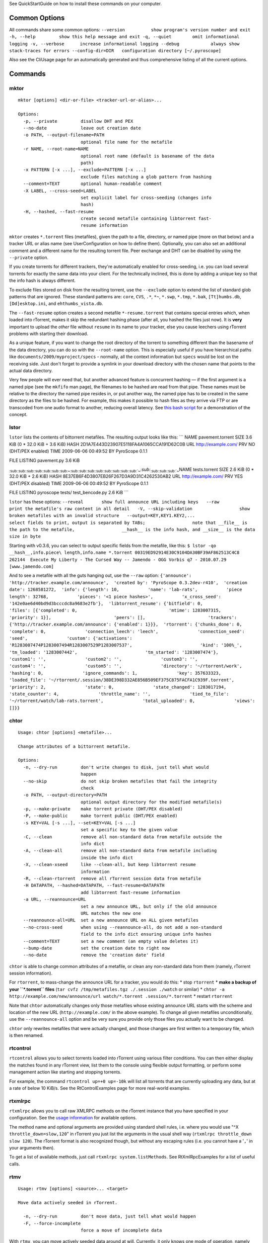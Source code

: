 See QuickStartGuide on how to install these commands on your computer.

Common Options
==============

All commands share some common options:
``--version          show program's version number and exit -h, --help         show this help message and exit -q, --quiet        omit informational logging -v, --verbose      increase informational logging --debug            always show stack-traces for errors --config-dir=DIR   configuration directory [~/.pyroscope]``

Also see the CliUsage page for an automatically generated and thus
comprehensive listing of all the current options.

Commands
========

mktor
-----

::

    mktor [options] <dir-or-file> <tracker-url-or-alias>...

    Options:
      -p, --private         disallow DHT and PEX
      --no-date             leave out creation date
      -o PATH, --output-filename=PATH
                            optional file name for the metafile
      -r NAME, --root-name=NAME
                            optional root name (default is basename of the data
                            path)
      -x PATTERN [-x ...], --exclude=PATTERN [-x ...]
                            exclude files matching a glob pattern from hashing
      --comment=TEXT        optional human-readable comment
      -X LABEL, --cross-seed=LABEL
                            set explicit label for cross-seeding (changes info
                            hash)
      -H, --hashed, --fast-resume
                            create second metafile containing libtorrent fast-
                            resume information

``mktor`` creates ``*.torrent`` files (metafiles), given the path to a
file, directory, or named pipe (more on that below) and a tracker URL or
alias name (see UserConfiguration on how to define them). Optionally,
you can also set an additional comment and a different name for the
resulting torrent file. Peer exchange and DHT can be disabled by using
the ``--private`` option.

If you create torrents for different trackers, they're automatically
enabled for cross-seeding, i.e. you can load several torrents for
exactly the same data into your client. For the technically inclined,
this is done by adding a unique key so that the info hash is always
different.

To exclude files stored on disk from the resulting torrent, use the
``--exclude`` option to extend the list of standard glob patterns that
are ignored. These standard patterns are: ``core``, ``CVS``, ``.*``,
``*~``, ``*.swp``, ``*.tmp``, ``*.bak``, ``[Tt]humbs.db``,
``[Dd]esktop.ini``, and ``ehthumbs_vista.db``.

The ``--fast-resume`` option creates a second metafile
``*-resume.torrent`` that contains special entries which, when loaded
into rTorrent, makes it skip the redundant hashing phase (after all, you
hashed the files just now). It is **very** important to upload the
*other* file without ``resume`` in its name to your tracker, else you
cause leechers using rTorrent problems with starting their download.

As a unique feature, if you want to change the root directory of the
torrent to something different than the basename of the data directory,
you can do so with the ``--root-name`` option. This is especially useful
if you have hierarchical paths like ``documents/2009/myproject/specs`` -
normally, all the context information but ``specs`` would be lost on the
receiving side. Just don't forget to provide a symlink in your download
directory with the chosen name that points to the actual data directory.

Very few people will ever need that, but another advanced feature is
concurrent hashing — if the first argument is a named pipe (see the
``mkfifo`` man page), the filenames to be hashed are read from that
pipe. These names must be relative to the directory the named pipe
resides in, or put another way, the named pipe has to be created in the
same directory as the files to be hashed. For example, this makes it
possible to hash files as they arrive via FTP or are transcoded from one
audio format to another, reducing overall latency. See `this bash
script <http://code.google.com/p/pyroscope/source/browse/trunk/pyrocore/src/tests/fifotest.sh>`_
for a demonstration of the concept.

lstor
-----

``lstor`` lists the contents of bittorrent metafiles. The resulting
output looks like this: \`\`\` NAME pavement.torrent SIZE 3.6 KiB (0 \*
32.0 KiB + 3.6 KiB) HASH 2D1A7E443D23907E5118FA4A1065CCA191D62C0B URL
http://example.com/ PRV NO (DHT/PEX enabled) TIME 2009-06-06 00:49:52 BY
PyroScope 0.1.1

FILE LISTING pavement.py 3.6 KiB

\ :sub:`\ :sub:`\ :sub:`\ :sub:`\ :sub:`\ :sub:`\ :sub:`\ :sub:`\ :sub:`\ :sub:`\ :sub:`\ :sub:`\ :sub:`\ :sub:`\ :sub:`~`\ `\ `\ `\ `\ `\ `\ `\ `\ `\ `\ `\ `\ `\ `\ \ :sub:`\ :sub:`\ :sub:`\ :sub:`\ :sub:`\ :sub:`\ :sub:`\ :sub:`\ :sub:`\ :sub:`\ :sub:`\ :sub:`\ :sub:`\ :sub:`\ :sub:`\ :sub:`~`\ `\ `\ `\ `\ `\ `\ `\ `\ `\ `\ `\ `\ `\ `\ `\ \ :sub:`\ :sub:`\ :sub:`\ :sub:`\ :sub:`\ :sub:`\ :sub:`~`\ `\ `\ `\ `\ `\ `\ 
NAME tests.torrent SIZE 2.6 KiB (0 \* 32.0 KiB + 2.6 KiB) HASH
8E37EB6F4D3807EB26F267D3A9D31C4262530AB2 URL http://example.com/ PRV YES
(DHT/PEX disabled) TIME 2009-06-06 00:49:52 BY PyroScope 0.1.1

FILE LISTING pyroscope tests/ test\_bencode.py 2.6 KiB \`\`\`

``lstor`` has these options:
``--reveal       show full announce URL including keys   --raw          print the metafile's raw content in all detail   -V, --skip-validation                  show broken metafiles with an invalid structure   --output=KEY,KEY1.KEY2,...                  select fields to print, output is separated by TABs;                  note that __file__ is the path to the metafile,                  __hash__ is the info hash, and __size__ is the data                  size in byte``

Starting with v0.3.6, you can select to output specific fields from the
metafile, like this:
``$ lstor -qo __hash__,info.piece\ length,info.name *.torrent 00319ED92914E30C9104DA30BF39AF862513C4C8    262144  Execute My Liberty - The Cursed Way -- Jamendo - OGG Vorbis q7 - 2010.07.29 [www.jamendo.com]``

And to see a metafile with all the guts hanging out, use the ``--raw``
option:
``{'announce': 'http://tracker.example.com/announce',  'created by': 'PyroScope 0.3.2dev-r410',  'creation date': 1268581272,  'info': {'length': 10,           'name': 'lab-rats',           'piece length': 32768,           'pieces': '<1 piece hashes>',           'x_cross_seed': '142e0ae6d40bd9d3bcccdc8a9683e2fb'},  'libtorrent_resume': {'bitfield': 0,                        'files': [{'completed': 0,                                   'mtime': 1283007315,                                   'priority': 1}],                        'peers': [],                        'trackers': {'http://tracker.example.com/announce': {'enabled': 1}}},  'rtorrent': {'chunks_done': 0,               'complete': 0,               'connection_leech': 'leech',               'connection_seed': 'seed',               'custom': {'activations': 'R1283007474P1283007494R1283007529P1283007537',                          'kind': '100%_',                          'tm_loaded': '1283007442',                          'tm_started': '1283007474'},               'custom1': '',               'custom2': '',               'custom3': '',               'custom4': '',               'custom5': '',               'directory': '~/rtorrent/work',               'hashing': 0,               'ignore_commands': 1,               'key': 357633323,               'loaded_file': '~/rtorrent/.session/38DE398D332AE856B509EF375C875FACFA1C939F.torrent',               'priority': 2,               'state': 0,               'state_changed': 1283017194,               'state_counter': 4,               'throttle_name': '',               'tied_to_file': '~/rtorrent/watch/lab-rats.torrent',               'total_uploaded': 0,               'views': []}}``

chtor
-----

::

    Usage: chtor [options] <metafile>...

    Change attributes of a bittorrent metafile.

    Options:
      -n, --dry-run         don't write changes to disk, just tell what would
                            happen
      --no-skip             do not skip broken metafiles that fail the integrity
                            check
      -o PATH, --output-directory=PATH
                            optional output directory for the modified metafile(s)
      -p, --make-private    make torrent private (DHT/PEX disabled)
      -P, --make-public     make torrent public (DHT/PEX enabled)
      -s KEY=VAL [-s ...], --set=KEY=VAL [-s ...]
                            set a specific key to the given value
      -C, --clean           remove all non-standard data from metafile outside the
                            info dict
      -A, --clean-all       remove all non-standard data from metafile including
                            inside the info dict
      -X, --clean-xseed     like --clean-all, but keep libtorrent resume
                            information
      -R, --clean-rtorrent  remove all rTorrent session data from metafile
      -H DATAPATH, --hashed=DATAPATH, --fast-resume=DATAPATH
                            add libtorrent fast-resume information
      -a URL, --reannounce=URL
                            set a new announce URL, but only if the old announce
                            URL matches the new one
      --reannounce-all=URL  set a new announce URL on ALL given metafiles
      --no-cross-seed       when using --reannounce-all, do not add a non-standard
                            field to the info dict ensuring unique info hashes
      --comment=TEXT        set a new comment (an empty value deletes it)
      --bump-date           set the creation date to right now
      --no-date             remove the 'creation date' field

``chtor`` is able to change common attributes of a metafile, or clean
any non-standard data from them (namely, rTorrent session information).

For ``rtorrent``, to mass-change the announce URL for a tracker, you
would do this: \* stop ``rtorrent`` \* **make a backup of your
``*.torrent`` files**
(``tar cvfz /tmp/metafiles.tgz ./.session ./watch`` or similar) \*
``chtor -a http://example.com/new/announce/url watch/*.torrent .session/*.torrent``
\* restart ``rtorrent``

Note that ``chtor`` automatically changes only those metafiles whose
existing announce URL starts with the scheme and location of the new URL
(``http://example.com/`` in the above example). To change all given
metafiles unconditionally, use the ``--reannounce-all`` option and be
very sure you provide only those files you actually want to be changed.

``chtor`` only rewrites metafiles that were actually changed, and those
changes are first written to a temporary file, which is then renamed.

rtcontrol
---------

``rtcontrol`` allows you to select torrents loaded into rTorrent using
various filter conditions. You can then either display the matches found
in any rTorrent view, list them to the console using flexible output
formatting, or perform some management action like starting and stopping
torrents.

For example, the command ``rtcontrol up=+0 up=-10k`` will list all
torrents that are currently uploading any data, but at a rate of below
10 KiB/s. See the RtControlExamples page for more real-world examples.

rtxmlrpc
--------

``rtxmlrpc`` allows you to call raw XMLRPC methods on the rTorrent
instance that you have specified in your configuration. See the `usage
information <CliUsage#rtxmlrpc.md>`_ for available options.

The method name and optional arguments are provided using standard shell
rules, i.e. where you would use "^X ``throttle_down=slow,120``" in
rTorrent you just list the arguments in the usual shell way
(``rtxmlrpc throttle_down slow 120``). The rTorrent format is also
recognized though, but without any escaping rules (i.e. you cannot have
a '``,``' in your arguments then).

To get a list of available methods, just call
``rtxmlrpc system.listMethods``. See RtXmlRpcExamples for a list of
useful calls.

rtmv
----

::

    Usage: rtmv [options] <source>... <target>

    Move data actively seeded in rTorrent.

      -n, --dry-run         don't move data, just tell what would happen
      -F, --force-incomplete
                            force a move of incomplete data

With ``rtmv``, you can move actively seeded data around at will.
Currently, it only knows one mode of operation, namely moving the data
directory or file and leave a symlink behind in its place (or fixing the
symlink if you move data around a second time). Watch this example that
shows what's going on internally: \`\`\` ~/bt/rtorrent/work$ rtmv
lab-rats /tmp/ -v DEBUG Found "lab-rats" for 'lab-rats' INFO Moving to
"/tmp/lab-rats"... DEBUG Symlinking "~/bt/rtorrent/work/lab-rats" DEBUG
rename("~/bt/rtorrent/work/lab-rats", "/tmp/lab-rats") DEBUG
symlink("/tmp/lab-rats", "~/bt/rtorrent/work/lab-rats") INFO Moved 1
path (skipped 0)

$ rtmv /tmp/lab-rats /tmp/lab-mice -v DEBUG Item path
"~/bt/rtorrent/work/lab-rats" resolved to "/tmp/lab-rats" DEBUG Found
"lab-rats" for '/tmp/lab-rats' INFO Moving to "/tmp/lab-mice"... DEBUG
Re-linking "~/bt/rtorrent/work/lab-rats" DEBUG rename("/tmp/lab-rats",
"/tmp/lab-mice") DEBUG remove("~/bt/rtorrent/work/lab-rats") DEBUG
symlink("/tmp/lab-mice", "~/bt/rtorrent/work/lab-rats") \`\`\` From the
second example you can see that you can rename actively seeding
downloads in mid-flight, i.e. to fix a bad root directory name.

You can use ``rtmv`` in combination with ``rtcontrol`` for very flexible
completion moving, see
`RtControlExamples <RtControlExamples#Move_on_Completion.md>`_ for
details. To facilitate this, if there is a double slash ``//`` in the
target path, it is always interpreted as a directory (i.e. you cannot
rename the source file in that case), and the partial path after the
``//`` is automatically created. This can be used in completion moving,
to create hierarchies for dynamic paths built from ``rtcontrol`` fields.
Since the part before the ``//`` has to exist beforehand, this won't go
haywire and create directory structures just anywhere.

Future modes of operation will include copying instead of moving, moving
and fixing the download directory in rTorrent (like classical rtorrent
completion event handling), and moving across devices (i.e. copying and
then deleting).

rtevent
-------

``rtevent`` handles rTorrent events and provides common implementations
for them, like completion moving. See EventHandling for details on using
it. **Not yet implemented**
